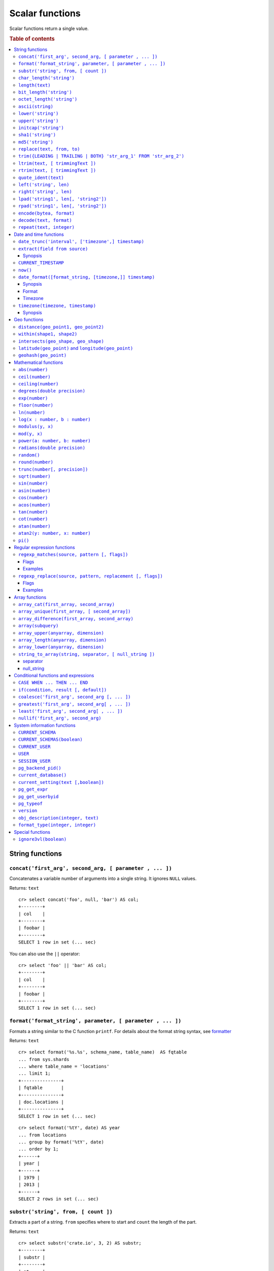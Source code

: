 .. highlight:: psql
.. _scalar:

================
Scalar functions
================

Scalar functions return a single value.

.. rubric:: Table of contents

.. contents::
   :local:

String functions
================

.. _scalar_concat:

``concat('first_arg', second_arg, [ parameter , ... ])``
--------------------------------------------------------

Concatenates a variable number of arguments into a single string. It ignores
``NULL`` values.

Returns: ``text``

::

    cr> select concat('foo', null, 'bar') AS col;
    +--------+
    | col    |
    +--------+
    | foobar |
    +--------+
    SELECT 1 row in set (... sec)

You can also use the ``||`` operator::

    cr> select 'foo' || 'bar' AS col;
    +--------+
    | col    |
    +--------+
    | foobar |
    +--------+
    SELECT 1 row in set (... sec)

``format('format_string', parameter, [ parameter , ... ])``
-----------------------------------------------------------

Formats a string similar to the C function ``printf``. For details about the
format string syntax, see `formatter`_

Returns: ``text``

::

    cr> select format('%s.%s', schema_name, table_name)  AS fqtable
    ... from sys.shards
    ... where table_name = 'locations'
    ... limit 1;
    +---------------+
    | fqtable       |
    +---------------+
    | doc.locations |
    +---------------+
    SELECT 1 row in set (... sec)

::

    cr> select format('%tY', date) AS year
    ... from locations
    ... group by format('%tY', date)
    ... order by 1;
    +------+
    | year |
    +------+
    | 1979 |
    | 2013 |
    +------+
    SELECT 2 rows in set (... sec)

``substr('string', from, [ count ])``
-------------------------------------

Extracts a part of a string. ``from`` specifies where to start and ``count``
the length of the part.

Returns: ``text``

::

    cr> select substr('crate.io', 3, 2) AS substr;
    +--------+
    | substr |
    +--------+
    | at     |
    +--------+
    SELECT 1 row in set (... sec)

.. _scalar_char_length:

``char_length('string')``
-------------------------

Counts the number of characters in a string.

Returns: ``integer``

::

    cr> select char_length('crate.io') AS char_length;
    +-------------+
    | char_length |
    +-------------+
    |           8 |
    +-------------+
    SELECT 1 row in set (... sec)

Each character counts only once, regardless of its byte size.

::

    cr> select char_length('©rate.io') AS char_length;
    +-------------+
    | char_length |
    +-------------+
    |           8 |
    +-------------+
    SELECT 1 row in set (... sec)

.. _scalar-length:

``length(text)``
----------------

Returns the number of characters in a string.

The same as :ref:`char_length <scalar_char_length>`.

.. _scalar_bit_length:

``bit_length('string')``
------------------------

Counts the number of bits in a string.

Returns: ``integer``

.. NOTE::

    CrateDB uses UTF-8 encoding internally, which uses between 1 and 4 bytes
    per character.

::

    cr> select bit_length('crate.io') AS bit_length;
    +------------+
    | bit_length |
    +------------+
    |         64 |
    +------------+
    SELECT 1 row in set (... sec)

::

    cr> select bit_length('©rate.io') AS bit_length;
    +------------+
    | bit_length |
    +------------+
    |         72 |
    +------------+
    SELECT 1 row in set (... sec)

.. _scalar_octet_length:

``octet_length('string')``
--------------------------

Counts the number of bytes (octets) in a string.

Returns: ``integer``

::

    cr> select octet_length('crate.io') AS octet_length;
    +--------------+
    | octet_length |
    +--------------+
    |            8 |
    +--------------+
    SELECT 1 row in set (... sec)

::

    cr> select octet_length('©rate.io') AS octet_length;
    +--------------+
    | octet_length |
    +--------------+
    |            9 |
    +--------------+
    SELECT 1 row in set (... sec)

.. _scalar_ascii:

``ascii(string)``
-----------------

Returns the ASCII code of the first character. For UTF-8, returns the Unicode
code point of the characters.

Returns: ``int``

::

    cr> SELECT ascii('a') AS a, ascii('🎈') AS b;
    +----+--------+
    |  a |      b |
    +----+--------+
    | 97 | 127880 |
    +----+--------+
    SELECT 1 row in set (... sec)

``lower('string')``
-------------------

Converts all characters to lowercase. ``lower`` does not perform
locale-sensitive or context-sensitive mappings.

Returns: ``text``

::

    cr> select lower('TransformMe') AS lower;
    +-------------+
    | lower       |
    +-------------+
    | transformme |
    +-------------+
    SELECT 1 row in set (... sec)

``upper('string')``
-------------------

Converts all characters to uppercase. ``upper`` does not perform
locale-sensitive or context-sensitive mappings.

Returns: ``text``

::

    cr> select upper('TransformMe') as upper;
    +-------------+
    | upper       |
    +-------------+
    | TRANSFORMME |
    +-------------+
    SELECT 1 row in set (... sec)

.. _scalar-initcap:

``initcap('string')``
---------------------

Converts the first letter of each word to upper case and the rest to lower case
(*capitalize letters*).

Returns: ``text``

::

   cr> select initcap('heLlo WORLD') AS initcap;
   +-------------+
   | initcap     |
   +-------------+
   | Hello World |
   +-------------+
    SELECT 1 row in set (... sec)

.. _sha1:

``sha1('string')``
------------------

Returns: ``text``

Computes the SHA1 checksum of the given string.

::

    cr> select sha1('foo') AS sha1;
    +------------------------------------------+
    | sha1                                     |
    +------------------------------------------+
    | 0beec7b5ea3f0fdbc95d0dd47f3c5bc275da8a33 |
    +------------------------------------------+
    SELECT 1 row in set (... sec)

``md5('string')``
-----------------

Returns: ``text``

Computes the MD5 checksum of the given string.

See :ref:`sha1 <sha1>` for an example.

.. _scalar-replace:

``replace(text, from, to)``
---------------------------

Replaces all occurrences of ``from`` in ``text`` with ``to``.

::

   cr> select replace('Hello World', 'World', 'Stranger') AS hello;
   +----------------+
   | hello          |
   +----------------+
   | Hello Stranger |
   +----------------+
   SELECT 1 row in set (... sec)

.. _scalar-trim:

``trim({LEADING | TRAILING | BOTH} 'str_arg_1' FROM 'str_arg_2')``
------------------------------------------------------------------

Removes the longest string containing characters from ``str_arg_1``
(``' '`` by default) from the start, end, or both ends
(``BOTH`` is the default) of ``str_arg_2``.

Synopsis::

    trim([ [ {LEADING | TRAILING | BOTH} ] [ str_arg_1 ] FROM ] str_arg_2)

Examples
::

   cr> select trim(BOTH 'ab' from 'abcba') AS trim;
   +------+
   | trim |
   +------+
   | c    |
   +------+
   SELECT 1 row in set (... sec)

::

   cr> select trim('ab' from 'abcba') AS trim;
   +------+
   | trim |
   +------+
   | c    |
   +------+
   SELECT 1 row in set (... sec)

::

   cr> select trim('   abcba   ') AS trim;
   +-------+
   | trim  |
   +-------+
   | abcba |
   +-------+
   SELECT 1 row in set (... sec)

.. _scalar-ltrim:

``ltrim(text, [ trimmingText ])``
---------------------------------

Removes set of characters which are matching ``trimmingText`` (``' '``
by default) to the left of ``text``.

::

   cr> select ltrim('xxxzzzabcba', 'xz') AS ltrim;
   +-------+
   | ltrim |
   +-------+
   | abcba |
   +-------+
   SELECT 1 row in set (... sec)

.. _scalar-rtrim:

``rtrim(text, [ trimmingText ])``
---------------------------------

Removes set of characters which are matching ``trimmingText`` (``' '``
by default) to the right of ``text``.

::

   cr> select rtrim('abcbaxxxzzz', 'xz') AS rtrim;
   +-------+
   | rtrim |
   +-------+
   | abcba |
   +-------+
   SELECT 1 row in set (... sec)

.. _scalar-quote-ident:

``quote_ident(text)``
---------------------

Returns: ``text``

Quotes a provided string argument. Quotes are added only if necessary.
For example, if the string contains non-identifier characters, keywords or
would be case-folded. Embedded quotes are properly doubled.

The quoted string can be used as an identifier in an SQL statement.

::

   cr> select quote_ident('Column name') AS quoted;
   +---------------+
   | quoted        |
   +---------------+
   | "Column name" |
   +---------------+
   SELECT 1 row in set (... sec)

.. _scalar-left:

``left('string', len)``
-----------------------

Returns the first ``len`` characters of ``string`` when ``len`` > 0,
otherwise all but last ``len`` characters.

Synopsis::

    left(string, len)

Examples::

   cr> select left('crate.io', 5) AS col;
   +-------+
   | col   |
   +-------+
   | crate |
   +-------+
   SELECT 1 row in set (... sec)

::

   cr> select left('crate.io', -3) AS col;
   +-------+
   | col   |
   +-------+
   | crate |
   +-------+
   SELECT 1 row in set (... sec)

.. _scalar-right:

``right('string', len)``
------------------------

Returns the last ``len`` characters in ``string`` when ``len`` > 0,
otherwise all but first ``len`` characters.

Synopsis::

  right(string, len)

Examples::

      cr> select right('crate.io', 2) AS col;
      +-----+
      | col |
      +-----+
      | io  |
      +-----+
      SELECT 1 row in set (... sec)

::

      cr> select right('crate.io', -6) AS col;
      +-----+
      | col |
      +-----+
      | io  |
      +-----+
      SELECT 1 row in set (... sec)

.. _scalar-lpad:

``lpad('string1', len[, 'string2'])``
-------------------------------------

Fill up ``string1`` to length ``len`` by prepending the characters ``string2``
(a space by default). If string1 is already longer than len then it is truncated
(on the right).

Synopsis::

    lpad(string1, len[, string2])

Example::

   cr> select lpad(' I like CrateDB!!', 41, 'yes! ') AS col;
   +-------------------------------------------+
   | col                                       |
   +-------------------------------------------+
   | yes! yes! yes! yes! yes! I like CrateDB!! |
   +-------------------------------------------+
   SELECT 1 row in set (... sec)

.. _scalar-rpad:

``rpad('string1', len[, 'string2'])``
-------------------------------------

Fill up ``string1`` to length ``len`` by appending the characters ``string2``
(a space by default). If string1 is already longer than len then it is
truncated.

Synopsis::

    rpad(string1, len[, string2])

Example::

   cr> select rpad('Do you like Crate?', 38, ' yes!') AS col;
   +----------------------------------------+
   | col                                    |
   +----------------------------------------+
   | Do you like Crate? yes! yes! yes! yes! |
   +----------------------------------------+
   SELECT 1 row in set (... sec)

.. NOTE::

   In both cases, the scalar functions lpad and rpad, do now accept a len
   greater than 50000.

.. _scalar-encode:

``encode(bytea, format)``
-------------------------

Encode takes a binary string in hex format and returns a textual representation
into the specified format. Supported formats are base64, hex, and escape. The
escape format represents unprintable characters with an octal sequence `\nnn`.

Synopsis::

    encode(string1, format)

Example::

    cr> select encode(E'123\b\t56', 'base64') AS col;
    +--------------+
    | col          |
    +--------------+
    | MTIzCAk1Ng== |
    +--------------+
    SELECT 1 row in set (... sec)

.. _scalar-decode:

``decode(text, format)``
-------------------------

Decodes text encoded in the given format, which are listed in the `encode`
documentation. Returns a binary string in the hex format.

Synopsis::

    decode(text1, format)

Example::

    cr> select decode('T\214', 'escape') AS col;
    +--------+
    | col    |
    +--------+
    | \x548c |
    +--------+
    SELECT 1 row in set (... sec)

.. _scalar-repeat:

``repeat(text, integer)``
-------------------------

Repeats a string the specified number of times.

If the number of repetitions is equal or less than zero then the function
returns an empty string.

Returns: ``text``

::

   cr> select repeat('ab', 3) AS repeat;
   +--------+
   | repeat |
   +--------+
   | ababab |
   +--------+
   SELECT 1 row in set (... sec)

Date and time functions
=======================

.. _scalar-date-trunc:

``date_trunc('interval', ['timezone',] timestamp)``
---------------------------------------------------

Returns: ``timestamp with time zone``

Limits a timestamps precision to a given interval.

Valid intervals are:

* ``second``

* ``minute``

* ``hour``

* ``day``

* ``week``

* ``month``

* ``quarter``

* ``year``

Valid values for ``timezone`` are either the name of a time zone (for example
'Europe/Vienna') or the UTC offset of a time zone (for example '+01:00'). To
get a complete overview of all possible values take a look at the `available
time zones`_ supported by `Joda-Time`_.

The following example shows how to use the date_trunc function to generate a
day based histogram in the ``Europe/Moscow`` timezone::

    cr> select
    ... date_trunc('day', 'Europe/Moscow', date) as day,
    ... count(*) as num_locations
    ... from locations
    ... group by 1
    ... order by 1;
    +---------------+---------------+
    | day           | num_locations |
    +---------------+---------------+
    | 308523600000  | 4             |
    | 1367352000000 | 1             |
    | 1373918400000 | 8             |
    +---------------+---------------+
    SELECT 3 rows in set (... sec)

If you don't specify a time zone, ``truncate`` uses UTC time::

    cr> select date_trunc('day', date) as day, count(*) as num_locations
    ... from locations
    ... group by 1
    ... order by 1;
    +---------------+---------------+
    | day           | num_locations |
    +---------------+---------------+
    | 308534400000  | 4             |
    | 1367366400000 | 1             |
    | 1373932800000 | 8             |
    +---------------+---------------+
    SELECT 3 rows in set (... sec)

``extract(field from source)``
------------------------------

``extract`` is a special expression that translates to a function which
retrieves subfields such as day, hour or minute from a timestamp.

The return type depends on the used ``field``.

Synopsis
........

::

    EXTRACT( field FROM expression )

:field:
  An identifier or string literal which identifies the part of the timestamp
  that should be extracted.

:expression:
  An expression that resolves to a timestamp data type with or without
  timezone or is castable to timestamp data types.

::

    cr> select extract(day from '2014-08-23') AS day;
    +-----+
    | day |
    +-----+
    |  23 |
    +-----+
    SELECT 1 row in set (... sec)

``source`` must be an expression that returns a timestamp. In case the
expression has a different return type but is known to be castable to timestamp
an implicit cast will be attempted.

``field`` is an identifier that selects which part of the timestamp to extract.
The following fields are supported:

``CENTURY``
  | *Return type:* ``integer``
  | century of era

  Returns the ISO representation which is a straight split of the date.

  Year 2000 century 20 and year 2001 is also century 20. This is different to
  the GregorianJulian (GJ) calendar system where 2001 would be century 21.

``YEAR``
  | *Return type:* ``integer``
  | the year field

``QUARTER``
  | *Return type:* ``integer``
  | the quarter of the year (1 - 4)

``MONTH``
  | *Return type:* ``integer``
  | the month of the year

``WEEK``
  | *Return type:* ``integer``
  | the week of the year

``DAY``
  | *Return type:* ``integer``
  | the day of the month

``DAY_OF_MONTH``
  | *Return type:* ``integer``
  | same as ``day``

``DAY_OF_WEEK``
  | *Return type:* ``integer``
  | day of the week. Starting with Monday (1) to Sunday (7)

``DOW``
  | *Return type:* ``integer``
  | same as ``day_of_week``

``DAY_OF_YEAR``
  | *Return type:* ``integer``
  | the day of the year (1 - 365 / 366)

``DOY``
  | *Return type:* ``integer``
  | same as ``day_of_year``

``HOUR``
  | *Return type:* ``integer``
  | the hour field

``MINUTE``
  | *Return type:* ``integer``
  | the minute field

``SECOND``
  | *Return type:* ``integer``
  | the second field

``EPOCH``
  | *Return type:* ``double precision``
  | The number of seconds since Jan 1, 1970.
  | Can be negative if earlier than Jan 1, 1970.

.. _`available time zones`: http://www.joda.org/joda-time/timezones.html
.. _`Joda-Time`: http://www.joda.org/joda-time/


.. _current_timestamp:

``CURRENT_TIMESTAMP``
---------------------

The ``CURRENT_TIMESTAMP`` expression returns the timestamp in milliseconds
since epoch at the time the SQL statement was handled. Therefore, the same
timestamp value is returned for every invocation of a single statement.

.. NOTE::

    If the ``CURRENT_TIMESTAMP`` function is used in
    :ref:`sql-ddl-generated-columns` it behaves slightly different in
    ``UPDATE`` operations. In such a case the actual timestamp of each row
    update is returned.

synopsis::

    CURRENT_TIMESTAMP [ ( precision ) ]

``precision`` must be a positive integer between 0 and 3. The default value is
3. It determines the number of fractional seconds to output. A value of 0 means
the timestamp will have second precision, no fractional seconds (milliseconds)
are given.

.. NOTE::

   The ``CURRENT_TIMESTAMP`` will be evaluated  using javas
   ``System.currentTimeMillis()``. So its actual result depends on the
   underlying operating system.

.. _now:

``now()``
---------

Returns the current date and time.

This is the same as ``current_timestamp``

Returns: ``timestamp with time zone``

Synopsis::

  now()


``date_format([format_string, [timezone,]] timestamp)``
-------------------------------------------------------

The ``date_format`` function formats a timestamp as string according to the
(optional) format string.

Returns: ``text``

Synopsis
........

::

    DATE_FORMAT( [ format_string, [ timezone, ] ] timestamp )

The only mandatory argument is the ``timestamp`` value to format. It can be any
expression that is safely convertible to timestamp data type with or without
timezone.

Format
......

The syntax for the ``format_string`` is 100% compatible to the syntax of the
`MySQL date_format`_ function. For reference, the format is listed in detail
below [#MySQL-Docs]_:

.. csv-table:: date_format Format
   :header: "Format Specifier", "Description"

   ``%a``,	"Abbreviated weekday name (Sun..Sat)"
   ``%b``,	"Abbreviated month name (Jan..Dec)"
   ``%c``,	"Month in year, numeric (0..12)"
   ``%D``,	"Day of month as ordinal number (1st, 2nd, ... 24th)"
   ``%d``,	"Day of month, padded to 2 digits (00..31)"
   ``%e``,	"Day of month (0..31)"
   ``%f``,	"Microseconds, padded to 6 digits (000000..999999)"
   ``%H``,	"Hour in 24-hour clock, padded to 2 digits (00..23)"
   ``%h``,	"Hour in 12-hour clock, padded to 2 digits (01..12)"
   ``%I``,	"Hour in 12-hour clock, padded to 2 digits (01..12)"
   ``%i``,	"Minutes, numeric (00..59)"
   ``%j``,	"Day of year, padded to 3 digits (001..366)"
   ``%k``,	"Hour in 24-hour clock (0..23)"
   ``%l``,	"Hour in 12-hour clock (1..12)"
   ``%M``,	"Month name (January..December)"
   ``%m``,	"Month in year, numeric, padded to 2 digits (00..12)"
   ``%p``,	"AM or PM"
   ``%r``,	"Time, 12-hour (hh:mm:ss followed by AM or PM)"
   ``%S``,	"Seconds, padded to 2 digits (00..59)"
   ``%s``,	"Seconds, padded to 2 digits (00..59)"
   ``%T``,	"Time, 24-hour (hh:mm:ss)"
   ``%U``,	"Week number, sunday as first day of the week, first week of the year (01) is the one starting in this year, week 00 starts in last year (00..53)"
   ``%u``,	"Week number, monday as first day of the week, first week of the year (01) is the one with at least 4 days in this year (00..53)"
   ``%V``,	"Week number, sunday as first day of the week, first week of the year (01) is the one starting in this year, uses the week number of the last year, if the week started in last year (01..53)"
   ``%v``,	"Week number, monday as first day of the week, first week of the year (01) is the one with at least 4 days in this year, uses the week number of the last year, if the week started in last year (01..53)"
   ``%W``,	"Weekday name (Sunday..Saturday)"
   ``%w``,	"Day of the week (0=Sunday..6=Saturday)"
   ``%X``,	"weekyear, sunday as first day of the week, numeric, four digits; used with %V"
   ``%x``,	"weekyear, monday as first day of the week, numeric, four digits; used with %v"
   ``%Y``,	"Year, numeric, four digits"
   ``%y``,	"Year, numeric, two digits"
   ``%%``,	"A literal '%' character"
   ``%x``,	"x, for any 'x' not listed above"

If no ``format_string`` is given the default format will be used::

    %Y-%m-%dT%H:%i:%s.%fZ

::

    cr> select date_format('1970-01-01') as epoque;
    +-----------------------------+
    | epoque                      |
    +-----------------------------+
    | 1970-01-01T00:00:00.000000Z |
    +-----------------------------+
    SELECT 1 row in set (... sec)

.. _date-format-timezone:

Timezone
........

Valid values for ``timezone`` are either the name of a time zone (for example
'Europe/Vienna') or the UTC offset of a time zone (for example '+01:00'). To
get a complete overview of all possible values take a look at the `available
time zones`_ supported by `Joda-Time`_.

The ``timezone`` will be ``UTC`` if not provided::

    cr> select date_format('%W the %D of %M %Y %H:%i %p', 0) as epoque;
    +-------------------------------------------+
    | epoque                                    |
    +-------------------------------------------+
    | Thursday the 1st of January 1970 00:00 AM |
    +-------------------------------------------+
    SELECT 1 row in set (... sec)

::

    cr> select date_format('%Y/%m/%d %H:%i', 'EST',  0) as est_epoque;
    +------------------+
    | est_epoque       |
    +------------------+
    | 1969/12/31 19:00 |
    +------------------+
    SELECT 1 row in set (... sec)

.. _scalar-timezone:

``timezone(timezone, timestamp)``
---------------------------------

The timezone scalar function converts values of ``timestamp`` without time zone to/from
timestamp with time zone.

Synopsis
........

::

    TIMEZONE(timezone, timestamp)

It has two variants depending on the type of ``timestamp``:

.. csv-table::
   :header: "Type of timestamp", "Return Type", "Description"

   "timestamp without time zone OR bigint", "timestamp with time zone", "Treat \
   given timestamp without time zone as located in the specified timezone"
   "timestamp with time zone", "timestamp without time zone", "Convert given \
   timestamp with time zone to the new timezone with no time zone designation"

::

    cr> select
    ... 257504400000 as no_tz,
    ... date_format('%Y-%m-%d %h:%i', 257504400000) as no_tz_str,
    ... timezone('Europe/Madrid', 257504400000) as in_madrid,
    ... date_format('%Y-%m-%d %h:%i', timezone('Europe/Madrid',
    ... 257504400000)) as in_madrid_str;
    +--------------+------------------+--------------+------------------+
    |        no_tz | no_tz_str        |    in_madrid | in_madrid_str    |
    +--------------+------------------+--------------+------------------+
    | 257504400000 | 1978-02-28 09:00 | 257500800000 | 1978-02-28 08:00 |
    +--------------+------------------+--------------+------------------+
    SELECT 1 row in set (... sec)

::

    cr> select
    ... timezone('Europe/Madrid',
    ... '1978-02-28T10:00:00.000+01:00'::timestamp with time zone) as epoque,
    ... date_format('%Y-%m-%d %h:%i', timezone('Europe/Madrid',
    ... '1978-02-28T10:00:00.000+01:00'::timestamp with time zone)) as epoque_str;
    +--------------+------------------+
    |       epoque | epoque_str       |
    +--------------+------------------+
    | 257508000000 | 1978-02-28 10:00 |
    +--------------+------------------+
    SELECT 1 row in set (... sec)

::

    cr> select
    ... timezone('Europe/Madrid',
    ... '1978-02-28T10:00:00.000+01:00'::timestamp without time zone) as epoque,
    ... date_format('%Y-%m-%d %h:%i', timezone('Europe/Madrid',
    ... '1978-02-28T10:00:00.000+01:00'::timestamp without time zone)) as epoque_str;
    +--------------+------------------+
    |       epoque | epoque_str       |
    +--------------+------------------+
    | 257504400000 | 1978-02-28 09:00 |
    +--------------+------------------+
    SELECT 1 row in set (... sec)

Geo functions
=============

.. _scalar_distance:

``distance(geo_point1, geo_point2)``
------------------------------------

Returns: ``double precision``

The ``distance`` function can be used to calculate the distance between two
points on earth. It uses the `Haversine formula`_ which gives great-circle
distances between 2 points on a sphere based on their latitude and longitude.

The return value is the distance in meters.

Below is an example of the distance function where both points are specified
using WKT. See :ref:`geo_point_data_type` for more information on the implicit
type casting of geo points::

    cr> select distance('POINT (10 20)', 'POINT (11 21)') AS col;
    +-------------------+
    |               col |
    +-------------------+
    | 152354.3209044634 |
    +-------------------+
    SELECT 1 row in set (... sec)

This scalar function can always be used in both the ``WHERE`` and ``ORDER BY``
clauses. With the limitation that one of the arguments must be a literal and
the other argument must be a column reference.

.. NOTE::

   The algorithm of the calculation which is used when the distance
   function is used as part of the result column list has a different
   precision than what is stored inside the index which is utilized if
   the distance function is part of a WHERE clause.

   For example if ``select distance(...)`` returns 0.0 an equality check
   with ``where distance(...) = 0`` might not yield anything at all due
   to the precision difference.

.. _scalar_within:

``within(shape1, shape2)``
--------------------------

Returns: ``boolean``

The ``within`` function returns true if ``shape1`` is within ``shape2``. If
that is not the case false is returned.

``shape1`` can either be a ``geo_shape`` or a ``geo_point``. ``shape2`` must be
a ``geo_shape``.

Below is an example of the within function which makes use of the implicit type
casting from strings to geo point and geo shapes::

    cr> select within(
    ...   'POINT (10 10)',
    ...   'POLYGON ((5 5, 10 5, 10 10, 5 10, 5 5))'
    ... ) AS is_within;
    +-----------+
    | is_within |
    +-----------+
    | TRUE      |
    +-----------+
    SELECT 1 row in set (... sec)

This function can always be used within the ``WHERE`` clause.

.. _scalar_intersects:

``intersects(geo_shape, geo_shape)``
------------------------------------

Returns: ``boolean``

The ``intersects`` function returns true if both argument shapes share some
points or area, they *overlap*. This also includes two shapes where one lies
:ref:`within <scalar_within>` the other.

If ``false`` is returned, both shapes are considered *disjoint*.

Example::

    cr> select
    ... intersects(
    ...   {type='Polygon', coordinates=[
    ...         [[13.4252, 52.7096],[13.9416, 52.0997],
    ...          [12.7221, 52.1334],[13.4252, 52.7096]]]},
    ...   'LINESTRING(13.9636 52.6763, 13.2275 51.9578,
    ...               12.9199 52.5830, 11.9970 52.6830)'
    ... ) as intersects,
    ... intersects(
    ...   {type='Polygon', coordinates=[
    ...         [[13.4252, 52.7096],[13.9416, 52.0997],
    ...          [12.7221, 52.1334],[13.4252, 52.7096]]]},
    ...   'LINESTRING (11.0742 49.4538, 11.5686 48.1367)'
    ... ) as disjoint;
    +------------+----------+
    | intersects | disjoint |
    +------------+----------+
    | TRUE       | FALSE    |
    +------------+----------+
    SELECT 1 row in set (... sec)

Due to a limitation on the :ref:`geo_shape_data_type` datatype this function
cannot be used in the :ref:`sql_reference_order_by`.

``latitude(geo_point)`` and ``longitude(geo_point)``
----------------------------------------------------

Returns: ``double precision``

The ``latitude`` and ``longitude`` function return the coordinates of latitude
or longitude of a point, or ``NULL`` if not available. The input must be a
column of type ``geo_point``, a valid WKT string or a ``double precision``
array. See :ref:`geo_point_data_type` for more information on the implicit type
casting of geo points.

Example::

    cr> select mountain, height, longitude(coordinates) as "lon", latitude(coordinates) as "lat"
    ... from sys.summits order by height desc limit 1;
    +------------+--------+---------+---------+
    | mountain   | height |     lon |     lat |
    +------------+--------+---------+---------+
    | Mont Blanc |   4808 | 6.86444 | 45.8325 |
    +------------+--------+---------+---------+
    SELECT 1 row in set (... sec)

Below is an example of the latitude/longitude functions which make use of the
implicit type casting from strings to geo point::

    cr> select latitude('POINT (10 20)') AS lat, longitude([10.0, 20.0]) AS long;
    +------+------+
    |  lat | long |
    +------+------+
    | 20.0 | 10.0 |
    +------+------+
    SELECT 1 row in set (... sec)

``geohash(geo_point)``
----------------------

Returns: ``text``

Returns a `GeoHash <http://en.wikipedia.org/wiki/Geohash>`_ representation
based on full precision (12 characters) of the input point, or ``NULL`` if not
available. The input has to be a column of type ``geo_point``, a valid WKT
string or a ``double precision`` array. See :ref:`geo_point_data_type` for more
information of the implicit type casting of geo points.

Example::

    cr> select mountain, height, geohash(coordinates) as "geohash" from sys.summits
    ... order by height desc limit 1;
    +------------+--------+--------------+
    | mountain   | height | geohash      |
    +------------+--------+--------------+
    | Mont Blanc |   4808 | u0huspw99j1r |
    +------------+--------+--------------+
    SELECT 1 row in set (... sec)

.. _mathematical_functions:

Mathematical functions
======================

All mathematical functions can be used within ``WHERE`` and ``ORDER BY``
clauses.

``abs(number)``
---------------

Returns the absolute value of the given number in the datatype of the given
number::

    cr> select abs(214748.0998) AS a, abs(0) AS b, abs(-214748) AS c;
    +-------------+---+--------+
    |           a | b |      c |
    +-------------+---+--------+
    | 214748.0998 | 0 | 214748 |
    +-------------+---+--------+
    SELECT 1 row in set (... sec)

.. _scalar-ceil:

``ceil(number)``
----------------

Returns the smallest integer or long value that is not less than the argument.

Returns: ``bigint`` or ``integer``

Return value will be of type ``integer`` if the input value is an integer or
float. If the input value is of type ``bigint`` or ``double precision`` the
return value will be of type ``bigint``::

    cr> select ceil(29.9) AS col;
    +-----+
    | col |
    +-----+
    |  30 |
    +-----+
    SELECT 1 row in set (... sec)


``ceiling(number)``
-------------------

This is an alias for :ref:`ceil <scalar-ceil>`.

.. _scalar-degrees:

``degrees(double precision)``
-----------------------------

Convert the given ``radians`` value to ``degrees``.

Returns: ``double precision``

::

    cr> select degrees(0.5) AS degrees;
    +-------------------+
    |           degrees |
    +-------------------+
    | 28.64788975654116 |
    +-------------------+
    SELECT 1 row in set (... sec)

.. _scalar-exp:

``exp(number)``
---------------

Returns Euler's number ``e`` raised to the power of the given numeric value.
The output will be cast to the given input type and thus may loose precision.

Returns: Same as input type.

::

    cr> select exp(1.0) AS exp;
    +-------------------+
    |               exp |
    +-------------------+
    | 2.718281828459045 |
    +-------------------+
    SELECT 1 row in set (... sec)

.. _scalar-floor:

``floor(number)``
-----------------

Returns the largest integer or long value that is not greater than the
argument.

Returns: ``bigint`` or ``integer``

Return value will be an integer if the input value is an integer or a float. If
the input value is of type ``bigint`` or ``double precision`` the return value
will be of type ``bigint``.

See below for an example::

    cr> select floor(29.9) AS floor;
    +-------+
    | floor |
    +-------+
    |    29 |
    +-------+
    SELECT 1 row in set (... sec)

``ln(number)``
--------------

Returns the natural logarithm of given ``number``.

Returns: ``double precision``

See below for an example::

    cr> SELECT ln(1) AS ln;
    +-----+
    |  ln |
    +-----+
    | 0.0 |
    +-----+
    SELECT 1 row in set (... sec)

.. NOTE::

    An error is returned for arguments which lead to undefined or illegal
    results. E.g. ln(0) results in ``minus infinity``, and therefore, an error
    is returned.

``log(x : number, b : number)``
-------------------------------

Returns the logarithm of given ``x`` to base ``b``.

Returns: ``double precision``

See below for an example, which essentially is the same as above::

    cr> SELECT log(100, 10) AS log;
    +-----+
    | log |
    +-----+
    | 2.0 |
    +-----+
    SELECT 1 row in set (... sec)

The second argument (``b``) is optional. If not present, base 10 is used::

    cr> SELECT log(100) AS log;
    +-----+
    | log |
    +-----+
    | 2.0 |
    +-----+
    SELECT 1 row in set (... sec)

.. NOTE::

    An error is returned for arguments which lead to undefined or illegal
    results. E.g. log(0) results in ``minus infinity``, and therefore, an error
    is returned.

    The same is true for arguments which lead to a ``division by zero``, as
    e.g. log(10, 1) does.

.. _scalar-modulus:

``modulus(y, x)``
-----------------

Returns the remainder of ``y/x``.

Returns: Same as argument types.

::

    cr> select modulus(5, 4) AS mod;
    +-----+
    | mod |
    +-----+
    |   1 |
    +-----+
    SELECT 1 row in set (... sec)

``mod(y, x)``
-----------------

This is an alias for :ref:`modulus <scalar-modulus>`.


``power(a: number, b: number)``
-------------------------------

Returns the given argument ``a`` raised to the power of argument ``b``.

Returns: ``double precision``

The return type of the power function is always ``double precision``, even when
both the inputs are integral types, in order to be consistent across positive
and negative exponents (which will yield decimal types).

See below for an example::

    cr> SELECT power(2,3) AS pow;
    +-----+
    | pow |
    +-----+
    | 8.0 |
    +-----+
    SELECT 1 row in set (... sec)

.. _scalar-radians:

``radians(double precision)``
-----------------------------

Convert the given ``degrees`` value to ``radians``.

Returns: ``double precision``

::

    cr> select radians(45.0) AS radians;
    +--------------------+
    |            radians |
    +--------------------+
    | 0.7853981633974483 |
    +--------------------+
    SELECT 1 row in set (... sec)

``random()``
------------

The ``random`` function returns a random value in the range 0.0 <= X < 1.0.

Returns: ``double precision``

.. NOTE::

    Every call to ``random`` will yield a new random number.

.. _scalar-round:

``round(number)``
-----------------

If the input is of type ``double precision`` or ``bigint`` the result is the
closest ``bigint`` to the argument, with ties rounding up.

If the input is of type ``real`` or ``integer`` the result is the closest
integer to the argument, with ties rounding up.

Returns: ``bigint`` or ``integer``

See below for an example::

    cr> select round(42.2) AS round;
    +-------+
    | round |
    +-------+
    |    42 |
    +-------+
    SELECT 1 row in set (... sec)

.. _scalar-trunc:

``trunc(number[, precision])``
------------------------------

Returns ``number`` truncated to the specified ``precision`` (decimal places).

When `precision` is not specified, the result's type is an ``integer``, or
``bigint``. When it is specified, the result's type is ``double precision``.
Notice that `trunc(number)` and `trunc(number, 0)` return different result
types.

See below for examples::

    cr> select trunc(29.999999, 3) AS trunc;
    +--------+
    |  trunc |
    +--------+
    | 29.999 |
    +--------+
    SELECT 1 row in set (... sec)

    cr> select trunc(29.999999) AS trunc;
    +-------+
    | trunc |
    +-------+
    |    29 |
    +-------+
    SELECT 1 row in set (... sec)

``sqrt(number)``
----------------

Returns the square root of the argument.

Returns: ``double precision``

See below for an example::

    cr> select sqrt(25.0) AS sqrt;
    +------+
    | sqrt |
    +------+
    |  5.0 |
    +------+
    SELECT 1 row in set (... sec)

``sin(number)``
---------------

Returns the sine of the argument.

Returns: ``double precision``

See below for an example::

    cr> SELECT sin(1) AS sin;
    +--------------------+
    |                sin |
    +--------------------+
    | 0.8414709848078965 |
    +--------------------+
    SELECT 1 row in set (... sec)

``asin(number)``
----------------

Returns the arcsine of the argument.

Returns: ``double precision``

See below for an example::

    cr> SELECT asin(1) AS asin;
    +--------------------+
    |               asin |
    +--------------------+
    | 1.5707963267948966 |
    +--------------------+
    SELECT 1 row in set (... sec)

``cos(number)``
---------------

Returns the cosine of the argument.

Returns: ``double precision``

See below for an example::

    cr> SELECT cos(1) AS cos;
    +--------------------+
    |                cos |
    +--------------------+
    | 0.5403023058681398 |
    +--------------------+
    SELECT 1 row in set (... sec)

``acos(number)``
----------------

Returns the arccosine of the argument.

Returns: ``double precision``

See below for an example::

    cr> SELECT acos(-1) AS acos;
    +-------------------+
    |              acos |
    +-------------------+
    | 3.141592653589793 |
    +-------------------+
    SELECT 1 row in set (... sec)

``tan(number)``
---------------

Returns the tangent of the argument.

Returns: ``double precision``

See below for an example::

    cr> SELECT tan(1) AS tan;
    +--------------------+
    |                tan |
    +--------------------+
    | 1.5574077246549023 |
    +--------------------+
    SELECT 1 row in set (... sec)

.. _scalar-cot:

``cot(number)``
---------------

Returns the cotangent of the argument that represents the angle expressed in
radians. The range of the argument is all real numbers. The cotangent of zero
is undefined and returns ``Infinity``.

Returns: ``double precision``

See below for an example::

    cr> select cot(1) AS cot;
    +--------------------+
    |                cot |
    +--------------------+
    | 0.6420926159343306 |
    +--------------------+
    SELECT 1 row in set (... sec)

``atan(number)``
----------------

Returns the arctangent of the argument.

Returns: ``double precision``

See below for an example::

    cr> SELECT atan(1) AS atan;
    +--------------------+
    |               atan |
    +--------------------+
    | 0.7853981633974483 |
    +--------------------+
    SELECT 1 row in set (... sec)

.. _scalar-atan2:

``atan2(y: number, x: number)``
-------------------------------

Returns the arctangent of ``y/x``.

Returns: ``double precision``

::

    cr> SELECT atan2(2, 1) AS atan2;
    +--------------------+
    |              atan2 |
    +--------------------+
    | 1.1071487177940904 |
    +--------------------+
    SELECT 1 row in set (... sec)

.. _scalar-pi:

``pi()``
--------

Returns the π constant.

Returns: ``double precision``

::

    cr> SELECT pi() AS pi;
    +-------------------+
    |                pi |
    +-------------------+
    | 3.141592653589793 |
    +-------------------+
    SELECT 1 row in set (... sec)

.. _scalar-regexp:

Regular expression functions
============================

The regular expression functions in CrateDB use `Java Regular Expressions`_.

See the api documentation for more details.

.. NOTE::

   Be aware that, in contrast to the functions, the :ref:`regular expression
   operator <sql_ddl_regexp>` is using `Lucene Regular Expressions`_.

.. _Lucene Regular Expressions: http://lucene.apache.org/core/4_9_0/core/org/apache/lucene/util/automaton/RegExp.html

.. _scalar-regexp-matches:

``regexp_matches(source, pattern [, flags])``
---------------------------------------------

This function uses the regular expression pattern in ``pattern`` to match
against the ``source`` string.

Returns: ``text_array``

If ``source`` matches, an array of the matched regular expression groups is
returned.

If no regular expression group was used, the whole pattern is used as a group.

If ``source`` does not match, this function returns ``NULL``.

A regular expression group is formed by a subexpression that is surrounded by
parentheses.The position of a group is determined by the position of its
opening parenthesis.

For example when matching the pattern ``\b([A-Z])`` a match for the
subexpression ``([A-Z])`` would create group No. 1. If you want to group stuff
with parentheses, but without grouping, use ``(?...)``.

For example matching the regular expression ``([Aa](.+)z)`` against
``alcatraz``, results in these groups:

 * group 1: ``alcatraz`` (from first to last parenthesis or whole pattern)
 * group 2: ``lcatra`` (beginning at second parenthesis)

The ``regexp_matches`` function will return all groups as a ``text`` array::

    cr> select regexp_matches('alcatraz', '(a(.+)z)') as matched;
    +------------------------+
    | matched                |
    +------------------------+
    | ["alcatraz", "lcatra"] |
    +------------------------+
    SELECT 1 row in set (... sec)

::

    cr> select regexp_matches('alcatraz', 'traz') as matched;
    +----------+
    | matched  |
    +----------+
    | ["traz"] |
    +----------+
    SELECT 1 row in set (... sec)

Through array element access functionality, a group can be selected directly.
See :ref:`sql_dql_object_arrays_select` for details.

::

    cr> select regexp_matches('alcatraz', '(a(.+)z)')[2] as second_group;
    +--------------+
    | second_group |
    +--------------+
    | lcatra       |
    +--------------+
    SELECT 1 row in set (... sec)

.. _scalar-regexp-matches-flags:

Flags
.....

This function takes a number of flags as optional third parameter. These flags
are given as a string containing any of the characters listed below. Order does
not matter.

+-------+---------------------------------------------------------------------+
| Flag  | Description                                                         |
+=======+=====================================================================+
| ``i`` | enable case insensitive matching                                    |
+-------+---------------------------------------------------------------------+
| ``u`` | enable unicode case folding when used together with ``i``           |
+-------+---------------------------------------------------------------------+
| ``U`` | enable unicode support for character classes like ``\W``            |
+-------+---------------------------------------------------------------------+
| ``s`` | make ``.`` match line terminators, too                              |
+-------+---------------------------------------------------------------------+
| ``m`` | make ``^`` and ``$`` match on the beginning or end of a line        |
|       | too.                                                                |
+-------+---------------------------------------------------------------------+
| ``x`` | permit whitespace and line comments starting with ``#``             |
+-------+---------------------------------------------------------------------+
| ``d`` | only ``\n`` is considered a line-terminator when using ``^``, ``$`` |
|       | and ``.``                                                           |
+-------+---------------------------------------------------------------------+

Examples
........

::

    cr> select regexp_matches('foobar', '^(a(.+)z)$') as matched;
    +---------+
    | matched |
    +---------+
    | NULL    |
    +---------+
    SELECT 1 row in set (... sec)

::

    cr> select regexp_matches('99 bottles of beer on the wall', '\d{2}\s(\w+).*', 'ixU')
    ... as matched;
    +-------------+
    | matched     |
    +-------------+
    | ["bottles"] |
    +-------------+
    SELECT 1 row in set (... sec)

``regexp_replace(source, pattern, replacement [, flags])``
----------------------------------------------------------

``regexp_replace`` can be used to replace every (or only the first) occurence
of a subsequence matching ``pattern`` in the ``source`` string with the
``replacement`` string. If no subsequence in ``source`` matches the regular
expression ``pattern``, ``source`` is returned unchanged.

Returns: ``text``

``pattern`` is a java regular expression. For details on the regexp syntax, see
`Java Regular Expressions`_.

The ``replacement`` string may contain expressions like ``$N`` where ``N`` is a
digit between 0 and 9. It references the *N*\ th matched group of ``pattern``
and the matching subsequence of that group will be inserted in the returned
string. The expression ``$0`` will insert the whole matching ``source``.

Per default, only the first occurrence of a subsequence matching ``pattern``
will be replaced. If all occurrences shall be replaced use the ``g`` flag.

Flags
.....

``regexp_replace`` supports the same flags than ``regexp_matches``, see
:ref:`regexp_matches Flags <scalar-regexp-matches-flags>` and additionally the
``g`` flag:

+-------+---------------------------------------------------------------------+
| Flag  | Description                                                         |
+=======+=====================================================================+
| ``g`` | replace all occurrences of a subsequence matching ``pattern``,      |
|       | not only the first                                                  |
+-------+---------------------------------------------------------------------+

Examples
........

::

   cr> select name, regexp_replace(name, '(\w+)\s(\w+)+', '$1 - $2') as replaced from locations
   ... order by name limit 5;
    +---------------------+-----------------------+
    | name                | replaced              |
    +---------------------+-----------------------+
    |                     |                       |
    | Aldebaran           | Aldebaran             |
    | Algol               | Algol                 |
    | Allosimanius Syneca | Allosimanius - Syneca |
    | Alpha Centauri      | Alpha - Centauri      |
    +---------------------+-----------------------+
    SELECT 5 rows in set (... sec)

::

   cr> select regexp_replace('alcatraz', '(foo)(bar)+', '$1baz') as replaced;
    +----------+
    | replaced |
    +----------+
    | alcatraz |
    +----------+
    SELECT 1 row in set (... sec)

::

   cr> select name, regexp_replace(name, '([A-Z]\w+) .+', '$1', 'ig') as replaced from locations
   ... order by name limit 5;
    +---------------------+--------------+
    | name                | replaced     |
    +---------------------+--------------+
    |                     |              |
    | Aldebaran           | Aldebaran    |
    | Algol               | Algol        |
    | Allosimanius Syneca | Allosimanius |
    | Alpha Centauri      | Alpha        |
    +---------------------+--------------+
    SELECT 5 rows in set (... sec)

Array functions
===============

``array_cat(first_array, second_array)``
----------------------------------------

The ``array_cat`` function concatenates two arrays into one array

Returns: ``array``

::

    cr> select array_cat([1,2,3],[3,4,5,6]) AS array_cat;
    +-----------------------+
    | array_cat             |
    +-----------------------+
    | [1, 2, 3, 3, 4, 5, 6] |
    +-----------------------+
    SELECT 1 row in set (... sec)

It can be used to append elements to array fields

::

    cr> create table array_cat_example (list array(integer));
    CREATE OK, 1 row affected (... sec)

::

    cr> insert into array_cat_example (list) values ([1,2,3]);
    INSERT OK, 1 row affected (... sec)

.. Hidden: refresh array_cat_example

    cr> refresh table array_cat_example
    REFRESH OK, 1 row affected (... sec)

::

    cr> update array_cat_example set list = array_cat(list, [4, 5, 6]);
    UPDATE OK, 1 row affected (... sec)

.. Hidden: refresh array_cat_example

    cr> refresh table array_cat_example
    REFRESH OK, 1 row affected (... sec)

::

    cr> select * from array_cat_example;
    +--------------------+
    | list               |
    +--------------------+
    | [1, 2, 3, 4, 5, 6] |
    +--------------------+
    SELECT 1 row in set (... sec)

.. NOTE::

   Appending to arrays with array_cat in updates is handy, but unfortunately
   not isolated. We use optimistic concurrency control to ensure that your
   update operation used the latest state of the row. But only 3 retry attempts
   are made by fetching the newest version again and if they all fail, the
   query fails.

You can also use the concat operator ``||`` with arrays

::

    cr> select [1,2,3] || [4,5,6] || [7,8,9] AS arr;
    +-----------------------------+
    | arr                         |
    +-----------------------------+
    | [1, 2, 3, 4, 5, 6, 7, 8, 9] |
    +-----------------------------+
    SELECT 1 row in set (... sec)

``array_unique(first_array, [ second_array])``
----------------------------------------------

The ``array_unique`` function merges two arrays into one array with unique
elements

Returns: ``array``

::

    cr> select array_unique([1, 2, 3], [3, 4, 4]) AS arr;
    +--------------+
    | arr          |
    +--------------+
    | [1, 2, 3, 4] |
    +--------------+
    SELECT 1 row in set (... sec)

If the arrays have different types all elements will be cast to a common type
based on the type precedence.

::

    cr> select array_unique([10, 20], [10.0, 20.3]) AS arr;
    +--------------------+
    | arr                |
    +--------------------+
    | [10.0, 20.0, 20.3] |
    +--------------------+
    SELECT 1 row in set (... sec)

``array_difference(first_array, second_array)``
-----------------------------------------------

The ``array_difference`` function removes elements from the first array that
are contained in the second array.

Returns: ``array``

::

    cr> select array_difference([1,2,3,4,5,6,7,8,9,10],[2,3,6,9,15]) AS arr;
    +---------------------+
    | arr                 |
    +---------------------+
    | [1, 4, 5, 7, 8, 10] |
    +---------------------+
    SELECT 1 row in set (... sec)

It can be used to remove elements from array fields.

::

    cr> create table array_difference_example (list array(integer));
    CREATE OK, 1 row affected (... sec)

::

    cr> insert into array_difference_example (list) values ([1,2,3,4,5,6,7,8,9,10]);
    INSERT OK, 1 row affected (... sec)

.. Hidden: refresh array_difference_example

    cr> refresh table array_difference_example
    REFRESH OK, 1 row affected (... sec)

::

    cr> update array_difference_example set list = array_difference(list, [6]);
    UPDATE OK, 1 row affected (... sec)

.. Hidden: refresh array_difference_example

    cr> refresh table array_difference_example
    REFRESH OK, 1 row affected (... sec)

::

    cr> select * from array_difference_example;
    +------------------------------+
    | list                         |
    +------------------------------+
    | [1, 2, 3, 4, 5, 7, 8, 9, 10] |
    +------------------------------+
    SELECT 1 row in set (... sec)


``array(subquery)``
-------------------

The ``array(subquery)`` expression is an array constructor function
which operates on the result of the ``subquery``.

Returns: ``array``

.. SEEALSO::

    :ref:`Array construction with subquery <sql_expressions_array_subquery>`

.. _scalar-array-upper:

``array_upper(anyarray, dimension)``
------------------------------------
The ``array_upper`` function returns the number of elements in the requested
array dimmension (the upper bound of the dimension).

Returns: ``integer``

::

    cr> select array_upper([[1, 4], [3]], 1) AS size;
    +------+
    | size |
    +------+
    |    2 |
    +------+
    SELECT 1 row in set (... sec)

.. _scalar-array-length:

``array_length(anyarray, dimension)``
-------------------------------------

The ``array_length`` function returns the number of elements in the requested
array dimmension.

Returns: ``integer``

::

    cr> select array_length([[1, 4], [3]], 1) AS len;
    +-----+
    | len |
    +-----+
    |   2 |
    +-----+
    SELECT 1 row in set (... sec)

.. _scalar-array-lower:

``array_lower(anyarray, dimension)``
------------------------------------
The ``array_lower`` function returns the lower bound of the requested array
dimension (which is ``1`` if the dimension is valid and has at least one
element).

Returns: ``integer``

::

    cr> select array_lower([[1, 4], [3]], 1) AS size;
    +------+
    | size |
    +------+
    |    1 |
    +------+
    SELECT 1 row in set (... sec)


.. _scalar-string-to-array:

``string_to_array(string, separator, [ null_string ])``
-------------------------------------------------------

The ``string_to_array`` splits a string into an array of ``text`` elements
using a supplied separator and an optional null-string to set matching
substring elements to NULL.

Returns: ``array(text)``

::

    cr> select string_to_array('Arthur,Ford,Trillian', ',') AS arr;
    +--------------------------------+
    | arr                            |
    +--------------------------------+
    | ["Arthur", "Ford", "Trillian"] |
    +--------------------------------+
    SELECT 1 row in set (... sec)

::

    cr> select string_to_array('Arthur,Ford,Trillian', ',', 'Ford') AS arr;
    +------------------------------+
    | arr                          |
    +------------------------------+
    | ["Arthur", null, "Trillian"] |
    +------------------------------+
    SELECT 1 row in set (... sec)

separator
.........

If the ``separator`` argument is NULL, each character of the input string
becomes a separate element in the resulting array.

::

    cr> select string_to_array('Ford', NULL) AS arr;
    +----------------------+
    | arr                  |
    +----------------------+
    | ["F", "o", "r", "d"] |
    +----------------------+
    SELECT 1 row in set (... sec)

If the separator is an empty string, then the entire input string is returned
as a one-element array.

::

    cr> select string_to_array('Arthur,Ford', '') AS arr;
    +-----------------+
    | arr             |
    +-----------------+
    | ["Arthur,Ford"] |
    +-----------------+
    SELECT 1 row in set (... sec)

null_string
...........

If the ``null_string`` argument is omitted or NULL, none of the substrings of
the input will be replaced by NULL.


Conditional functions and expressions
=====================================

``CASE WHEN ... THEN ... END``
------------------------------

The ``case`` expression is a generic conditional expression similar to if/else
statements in other programming languages and can be used wherever an
expression is valid.

::

  CASE WHEN condition THEN result
       [WHEN ...]
       [ELSE result]
  END

Each *condition* expression must result in a boolean value. If the condition's
result is true, the value of the *result* expression that follows the condition
will be the final result of the ``case`` expression and the subsequent ``when``
branches will not be processed. If the condition's result is not true, any
subsequent ``when`` clauses are examined in the same manner. If no ``when``
condition yields true, the value of the ``case`` expression is the result of
the ``else`` clause. If the ``else`` clause is omitted and no condition is
true, the result is null.

.. Hidden: create table case_example

    cr> create table case_example (id bigint);
    CREATE OK, 1 row affected (... sec)
    cr> insert into case_example (id) values (0),(1),(2),(3);
    INSERT OK, 4 rows affected (... sec)
    cr> refresh table case_example
    REFRESH OK, 1 row affected (... sec)

Example:
::

    cr> select id,
    ...   case when id = 0 then 'zero'
    ...        when id % 2 = 0 then 'even'
    ...        else 'odd'
    ...   end as parity
    ... from case_example order by id;
    +----+--------+
    | id | parity |
    +----+--------+
    |  0 | zero   |
    |  1 | odd    |
    |  2 | even   |
    |  3 | odd    |
    +----+--------+
    SELECT 4 rows in set (... sec)

As a variant, a ``case`` expression can be written using the *simple* form:

::

  CASE expression
       WHEN value THEN result
       [WHEN ...]
       [ELSE result]
  END

Example:

::

    cr> select id,
    ...   case id when 0 then 'zero'
    ...           when 1 then 'one'
    ...           else 'other'
    ...   end as description
    ... from case_example order by id;
    +----+-------------+
    | id | description |
    +----+-------------+
    |  0 | zero        |
    |  1 | one         |
    |  2 | other       |
    |  3 | other       |
    +----+-------------+
    SELECT 4 rows in set (... sec)

.. NOTE::

   All *result* expressions must be convertible to a single data type.

.. Hidden: drop table case_example

    cr> drop table case_example;
    DROP OK, 1 row affected (... sec)

``if(condition, result [, default])``
-------------------------------------

The ``if`` function is a conditional function comparing to *if* statements of
most other programming languages. If the given *condition* expression evaluates
to `true`, the *result* expression is evaluated and it's value is returned. If
the *condition* evaluates to `false`, the *result* expression is not evaluated
and the optional given *default* expression is evaluated instead and it's value
will be returned. If the *default* argument is omitted, NULL will be returned
instead.

.. Hidden: create table if_example

    cr> create table if_example (id bigint);
    CREATE OK, 1 row affected (... sec)
    cr> insert into if_example (id) values (0),(1),(2),(3);
    INSERT OK, 4 rows affected (... sec)
    cr> refresh table if_example
    REFRESH OK, 1 row affected (... sec)

::

   cr> select id, if(id = 0, 'zero', 'other') as description from if_example order by id;
    +----+-------------+
    | id | description |
    +----+-------------+
    |  0 | zero        |
    |  1 | other       |
    |  2 | other       |
    |  3 | other       |
    +----+-------------+
    SELECT 4 rows in set (... sec)

.. Hidden: drop table if_example

    cr> drop table if_example;
    DROP OK, 1 row affected (... sec)

``coalesce('first_arg', second_arg [, ... ])``
----------------------------------------------

The ``coalesce`` function takes one or more arguments of the same type and
returns the first non-null value of these. The result will be NULL only if all
the arguments evaluate to NULL.

Returns: same type as arguments

::

    cr> select coalesce(clustered_by, 'nothing') AS clustered_by
    ...   from information_schema.tables
    ...   where table_name='nodes';
    +--------------+
    | clustered_by |
    +--------------+
    | nothing      |
    +--------------+
    SELECT 1 row in set (... sec)

``greatest('first_arg', second_arg[ , ... ])``
----------------------------------------------

The ``greatest`` function takes one or more arguments of the same type and will
return the largest value of these. NULL values in the arguments list are
ignored. The result will be NULL only if all the arguments evaluate to NULL.

Returns: same type as arguments

::

    cr> select greatest(1, 2) AS greatest;
    +----------+
    | greatest |
    +----------+
    |        2 |
    +----------+
    SELECT 1 row in set (... sec)

``least('first_arg', second_arg[ , ... ])``
-------------------------------------------

The ``least`` function takes one or more arguments of the same type and will
return the smallest value of these. NULL values in the arguments list are
ignored. The result will be NULL only if all the arguments evaluate to NULL.

Returns: same type as arguments

::

    cr> select least(1, 2) AS least;
    +-------+
    | least |
    +-------+
    |     1 |
    +-------+
    SELECT 1 row in set (... sec)

``nullif('first_arg', second_arg)``
-----------------------------------

The ``nullif`` function compares two arguments of the same type and, if they
have the same value, returns NULL; otherwise returns the first argument.

Returns: same type as arguments

::

    cr> select nullif(table_schema, 'sys') AS nullif
    ...   from information_schema.tables
    ...   where table_name='nodes';
    +--------+
    | nullif |
    +--------+
    |   NULL |
    +--------+
    SELECT 1 row in set (... sec)

System information functions
============================

.. _scalar_current_schema:

``CURRENT_SCHEMA``
------------------

The ``CURRENT_SCHEMA`` system information function returns the name of the
current schema of the session. If no current schema is set, this function will
return the default schema, which is ``doc``.

Returns: ``text``

The default schema can be set when using the `JDBC
<https://crate.io/docs/reference/jdbc/#jdbc-url-format>`_ and `HTTP clients
<https://crate.io/docs/reference/protocols/http.html#default-schema>`_ such as
`CrateDB PDO`_.

.. NOTE::

    The ``CURRENT_SCHEMA`` function has a special SQL syntax, meaning that it
    must be called without trailing parenthesis (``()``). However, CrateDB also
    supports the optional parenthesis.

Synopsis::

    CURRENT_SCHEMA [ ( ) ]

Example::

    cr> SELECT CURRENT_SCHEMA;
    +----------------+
    | current_schema |
    +----------------+
    |            doc |
    +----------------+
    SELECT 1 row in set (... sec)

.. _current_schemas:

``CURRENT_SCHEMAS(boolean)``
----------------------------

The ``CURRENT_SCHEMAS()`` system information function returns the current stored
schemas inside the :ref:`search_path <conf-session-search-path>` session
state, optionally including implicit schemas (e.g. ``pg_catalog``). If no custom
:ref:`search_path <conf-session-search-path>` is set, this function will return
the default :ref:`search_path <conf-session-search-path>` schemas.


Returns: ``array(text)``

Synopsis::

    CURRENT_SCHEMAS ( boolean )

Example::

    cr> SELECT CURRENT_SCHEMAS(true) AS schemas;
    +-----------------------+
    | schemas               |
    +-----------------------+
    | ["pg_catalog", "doc"] |
    +-----------------------+
    SELECT 1 row in set (... sec)

.. _current_user:

``CURRENT_USER``
----------------

.. NOTE::

   ``CURRENT_USER`` is an
   :ref:`enterprise feature <enterprise-features>`.

The ``CURRENT_USER`` system information function returns the name of the
current connected user or ``crate`` if the user management module is disabled.

Returns: ``text``

Synopsis::

    CURRENT_USER

Example::

    cr> select current_user AS name;
    +-------+
    | name  |
    +-------+
    | crate |
    +-------+
    SELECT 1 row in set (... sec)

.. _user:

``USER``
--------

.. NOTE::

   ``USER`` is an
   :ref:`enterprise feature <enterprise-features>`.

Equivalent to `CURRENT_USER`_.

Returns: ``text``

Synopsis::

    USER

Example::

    cr> select user AS name;
    +-------+
    | name  |
    +-------+
    | crate |
    +-------+
    SELECT 1 row in set (... sec)

.. _session_user:

``SESSION_USER``
----------------

.. NOTE::

   ``SESSION_USER`` is an
   :ref:`enterprise feature <enterprise-features>`.

The ``SESSION_USER`` system information function returns the name of the
current connected user or ``crate`` if the user management module is disabled.

Returns: ``text``

Synopsis::

    SESSION_USER

Example::

    cr> select session_user AS name;
    +-------+
    | name  |
    +-------+
    | crate |
    +-------+
    SELECT 1 row in set (... sec)

.. NOTE::

    CrateDB doesn't currently support the switching of execution context. This
    makes `SESSION_USER`_ functionally equivalent to `CURRENT_USER`_. We
    provide it as it's part of the SQL standard.

    Additionally, the `CURRENT_USER`_, `SESSION_USER`_ and `USER`_ functions
    have a a special SQL syntax, meaning that they must be called without
    trailing parenthesis (``()``).

``pg_backend_pid()``
--------------------

The ``pg_backend_pid()`` system information function is implemented for
enhanced compatibility with PostgreSQL. CrateDB will always return ``-1`` as
there isn't a single process attached to one query. This is different to
PostgreSQL, where this represents the process ID of the server process
attached to the current session.

Returns: ``integer``

Synopsis::

    pg_backend_pid()

Example::

    cr> select pg_backend_pid() AS pid;
    +-----+
    | pid |
    +-----+
    |  -1 |
    +-----+
    SELECT 1 row in set (... sec)

.. _scalar_current_database:

``current_database()``
----------------------

The ``current_database`` function returns the name of the current database,
which in CrateDB will always be ``crate``::

    cr> select current_database() AS db;
    +-------+
    | db    |
    +-------+
    | crate |
    +-------+
    SELECT 1 row in set (... sec)

.. _scalar_current_setting:

``current_setting(text [,boolean])``
------------------------------------

The ``current_setting`` function returns the current value of a :ref:`session
setting <conf-session>`.

Returns: ``text``

Synopsis::

    current_setting(setting_name [, missing_ok])

If no setting exists for ``setting_name``, current_setting throws an error,
unless ``missing_ok`` argument is provided and is true.


Examples::


    cr> select current_setting('search_path') AS search_path;
    +-----------------+
    | search_path     |
    +-----------------+
    | pg_catalog, doc |
    +-----------------+
    SELECT 1 row in set (... sec)

::

    cr> select current_setting('foo');
    SQLActionException[SQLParseException: Unrecognised Setting: foo]

::

    cr> select current_setting('foo', true) AS foo;
    +------+
    |  foo |
    +------+
    | NULL |
    +------+
    SELECT 1 row in set (... sec)


``pg_get_expr``
---------------

The function ``pg_get_expr`` is implemented to improve compatibility with
clients that use the PostgreSQL wire protocol. The function always returns
``null``.

Synopsis::

   pg_get_expr(expr text, relation_oid int)

Example::

    cr> select pg_get_expr('literal', 1) AS col;
    +------+
    |  col |
    +------+
    | NULL |
    +------+
    SELECT 1 row in set (... sec)

.. _pg_get_userbyid:

``pg_get_userbyid``
-------------------

The function ``pg_get_userbyid`` is implemented to improve compatibility with
clients that use the PostgreSQL wire protocol. The function always returns
the default CrateDB user for non-null arguments, otherwise, ``null`` is
returned.

Returns: ``text``

Synopsis::

   pg_get_userbyid(id integer)

Example::

    cr> select pg_get_userbyid(1) AS name;
    +-------+
    | name  |
    +-------+
    | crate |
    +-------+
    SELECT 1 row in set (... sec)

.. _pg_typeof:

``pg_typeof``
-------------

The function ``pg_typeof`` returns the text representation of the value's data
type passed to it.

Returns: ``text``

Synopsis::

   pg_typeof(expression)

Example:

::

    cr> select pg_typeof([1, 2, 3]) as typeof;
    +--------------+
    | typeof       |
    +--------------+
    | bigint_array |
    +--------------+
    SELECT 1 row in set (... sec)

.. _version:

``version``
-----------

Returns the CrateDB version information.

Returns: ``text``

Synopsis::

  version()

Example:

::

    cr> select version() AS version;
    +---------...-+
    | version     |
    +---------...-+
    | CrateDB ... |
    +---------...-+
    SELECT 1 row in set (... sec)


.. _obj_description:

``obj_description(integer, text)``
----------------------------------

This function exists mainly for compatibility with PostgreSQL. In PostgreSQL,
the function returns the comment for a database object. CrateDB doesn't support
user defined comments for database objects, so it always returns ``null``.


Returns: ``text``

Example:

::

    cr> SELECT pg_catalog.obj_description(1, 'pg_type') AS comment;
    +---------+
    | comment |
    +---------+
    |    NULL |
    +---------+
    SELECT 1 row in set (... sec)


.. _format_type:

``format_type(integer, integer)``
---------------------------------

Returns the type name of a type. The first argument is the ``OID`` of the type.
The second argument is the type modifier. This function exits for PostgreSQL
compatibility and the type modifier is always ignored.

Returns: ``text``

Example:

::

    cr> SELECT pg_catalog.format_type(25, null) AS name;
    +------+
    | name |
    +------+
    | text |
    +------+
    SELECT 1 row in set (... sec)


If the given ``OID`` is not know, ``???`` is returned::


    cr> SELECT pg_catalog.format_type(3, null) AS name;
    +------+
    | name |
    +------+
    |  ??? |
    +------+
    SELECT 1 row in set (... sec)


Special functions
=================

.. _ignore3vl:

``ignore3vl(boolean)``
----------------------

The ``ignore3vl`` function operates on a boolean argument and eliminates the
`3-valued logic`_ on the whole tree of operators beneath it. More specifically,
``FALSE`` is evaluated to ``FALSE``, ``TRUE`` to ``TRUE`` and ``NULL`` to
``FALSE``.

Returns: ``boolean``

.. hide:

    cr> CREATE TABLE IF NOT EXISTS doc.t(
    ...     int_array_col array(integer)
    ... );
    CREATE OK, 1 row affected (... sec)

    cr> INSERT INTO doc.t(int_array_col)
    ...   VALUES ([1,2,3, null]);
    INSERT OK, 1 row affected (... sec)

    cr> REFRESH table doc.t;
    REFRESH OK, 1 row affected (... sec)

.. NOTE::

    The main usage of the ``ignore3vl`` function is in the ``WHERE`` clause
    when a ``NOT`` operator is involved. Such filtering, with
    `3-valued logic`_, cannot be translated to an optimized query in the
    internal storage engine, and therefore can result into slow performance.
    E.g.::

      SELECT * FROM t
      WHERE NOT 5 = ANY(t.int_array_col);

    If we can ignore the `3-valued logic`_, we can write the query as::

      SELECT * FROM t
      WHERE NOT IGNORE3VL(5 = ANY(t.int_array_col));

    which will yield better performance (in execution time) than before.

    .. CAUTION::

      If there are NULL values in the `long_array_col`, in the case that
      `5 = ANY(t.long_array_col)` evaluates to ``NULL``, without the
      ``ignore3vl``, it would be evaluated as ``NOT NULL`` => ``NULL``,
      resulting to zero matched rows. With the ``IGNORE3VL`` in place it will
      be evaluated as ``NOT FALSE`` => ``TRUE`` resulting to all rows matching
      the filter. E.g::

        cr> SELECT * FROM t
        ... WHERE NOT 5 = ANY(t.int_array_col);
        +---------------+
        | int_array_col |
        +---------------+
        +---------------+
        SELECT 0 rows in set (... sec)

      ::

        cr> SELECT * FROM t
        ... WHERE NOT IGNORE3VL(5 = ANY(t.int_array_col));
        +-----------------+
        | int_array_col   |
        +-----------------+
        | [1, 2, 3, null] |
        +-----------------+
        SELECT 1 row in set (... sec)

.. hide:

   cr> DROP TABLE IF EXISTS doc.t;
   DROP OK, 1 row affected (... sec)


Synopsis::

    ignore3vl(boolean)

Example::

    cr> SELECT ignore3vl(true) as v1, ignore3vl(false) as v2, ignore3vl(null) as v3;
    +------+-------+-------+
    | v1   | v2    | v3    |
    +------+-------+-------+
    | TRUE | FALSE | FALSE |
    +------+-------+-------+
    SELECT 1 row in set (... sec)

.. rubric:: Footnotes

.. [#MySQL-Docs] http://dev.mysql.com/doc/refman/5.6/en/date-and-time-functions.html#function_date-format

.. _`formatter`: http://docs.oracle.com/javase/7/docs/api/java/util/Formatter.html
.. _Java Regular Expressions: http://docs.oracle.com/javase/8/docs/api/java/util/regex/Pattern.html
.. _`MySQL date_format`: http://dev.mysql.com/doc/refman/5.6/en/date-and-time-functions.html#function_date-format
.. _`Haversine formula`: https://en.wikipedia.org/wiki/Haversine_formula
.. _`CrateDB PDO`: https://crate.io/docs/reference/pdo/usage.html#dsn
.. _`3-valued logic`: https://en.wikipedia.org/wiki/Null_(SQL)#Comparisons_with_NULL_and_the_three-valued_logic_(3VL)
